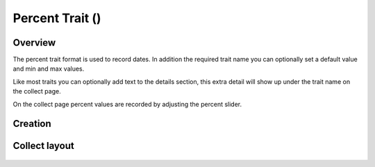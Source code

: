 Percent Trait (|percent|) 
=========================
Overview
--------

The percent trait format is used to record dates.  In addition the required trait name you can optionally set a default value and min and max values.

Like most traits you can optionally add text to the details section, this extra detail will show up under the trait name on the collect page.

On the collect page percent values are recorded by adjusting the percent slider.

Creation
--------

.. figure:: /_static/images/traits/formats/create_percent.png
   :width: 40%
   :align: center
   :alt: Percent trait creation fields

Collect layout
--------------

.. figure:: /_static/images/traits/formats/collect_percent_framed.png
   :width: 40%
   :align: center
   :alt: Percent trait collection

.. |percent| image:: /_static/icons/formats/percent.png
  :width: 20